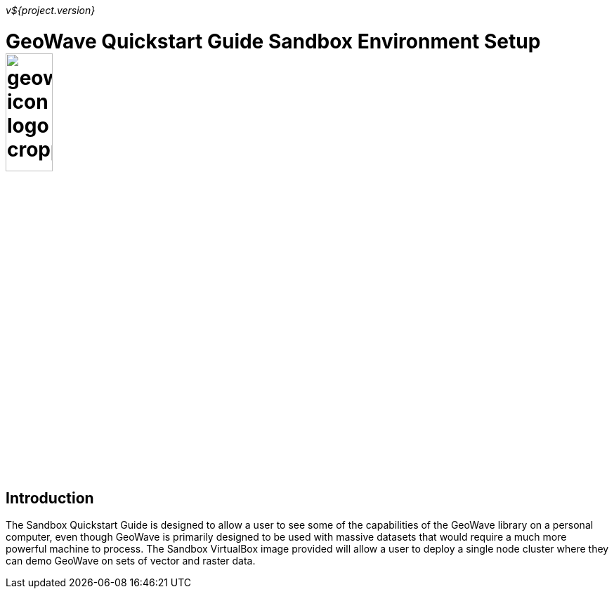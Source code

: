 
<<<

_v${project.version}_

= GeoWave Quickstart Guide Sandbox Environment Setup image:geowave-icon-logo-cropped.png[width="28%"]

== Introduction

The Sandbox Quickstart Guide is designed to allow a user to see some of the capabilities of the GeoWave library on a personal computer, even though GeoWave is primarily designed to be used with massive datasets that would require 
a much more powerful machine to process. The Sandbox VirtualBox image provided will allow a user to deploy a single node cluster where they can demo GeoWave on sets of vector and raster data.
